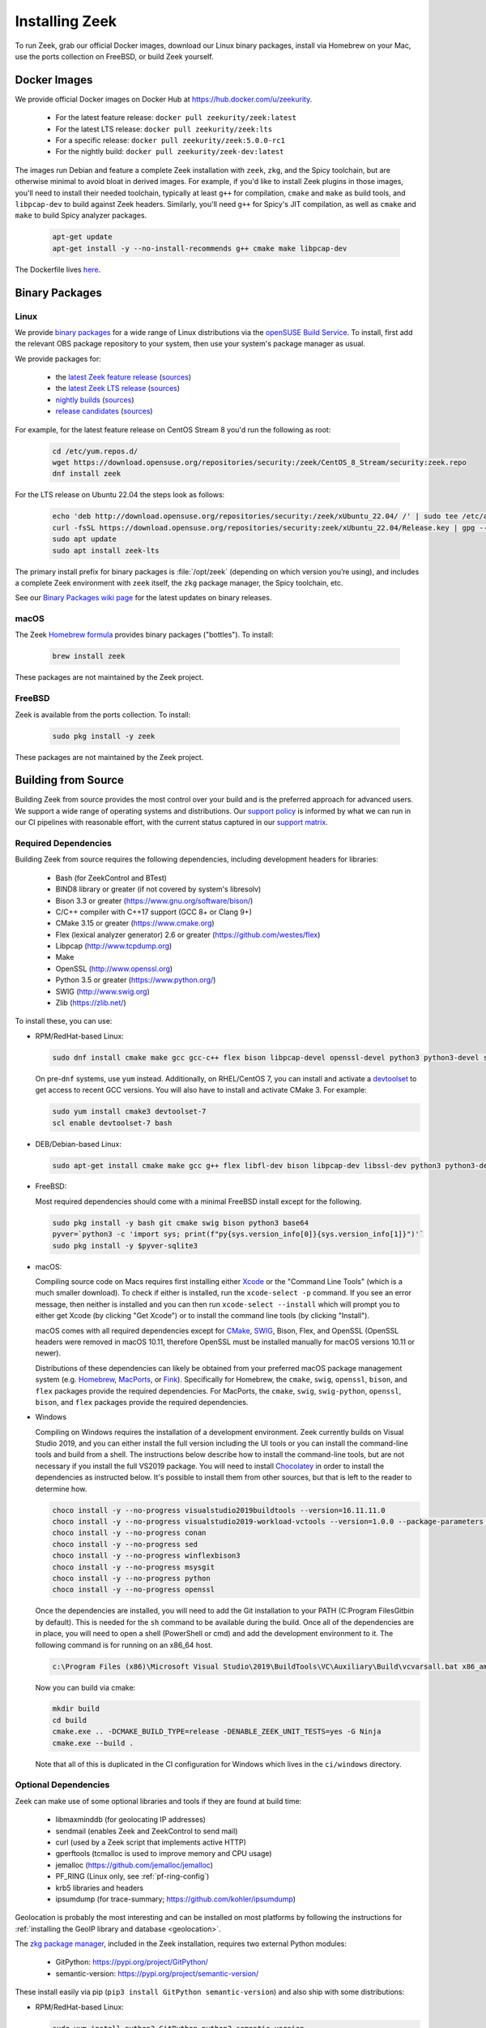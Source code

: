 
.. _CMake: https://www.cmake.org
.. _SWIG: http://www.swig.org
.. _Xcode: https://developer.apple.com/xcode/
.. _MacPorts: http://www.macports.org
.. _Fink: http://www.finkproject.org
.. _Homebrew: https://brew.sh
.. _downloads page: https://zeek.org/get-zeek
.. _devtoolset: https://developers.redhat.com/products/developertoolset/hello-world
.. _zkg package manager: https://docs.zeek.org/projects/package-manager/en/stable/
.. _crosstool-NG: https://crosstool-ng.github.io/
.. _CMake toolchain: https://cmake.org/cmake/help/latest/manual/cmake-toolchains.7.html
.. _contribute: https://github.com/zeek/zeek/wiki/Contribution-Guide
.. _Chocolatey: https://chocolatey.org

.. _installing-zeek:

===============
Installing Zeek
===============

To run Zeek, grab our official Docker images, download our Linux binary
packages, install via Homebrew on your Mac, use the ports collection on FreeBSD,
or build Zeek yourself.

Docker Images
=============

We provide official Docker images on Docker Hub at https://hub.docker.com/u/zeekurity.

    * For the latest feature release: ``docker pull zeekurity/zeek:latest``
    * For the latest LTS release: ``docker pull zeekurity/zeek:lts``
    * For a specific release: ``docker pull zeekurity/zeek:5.0.0-rc1``
    * For the nightly build: ``docker pull zeekurity/zeek-dev:latest``

The images run Debian and feature a complete Zeek installation with ``zeek``,
``zkg``, and the Spicy toolchain, but are otherwise minimal to avoid bloat in
derived images. For example, if you'd like to install Zeek plugins in those
images, you'll need to install their needed toolchain, typically at least
``g++`` for compilation, ``cmake`` and ``make`` as build tools, and
``libpcap-dev`` to build against Zeek headers. Similarly, you'll need ``g++``
for Spicy's JIT compilation, as well as ``cmake`` and ``make`` to build Spicy
analyzer packages.

  .. code-block:: console

    apt-get update
    apt-get install -y --no-install-recommends g++ cmake make libpcap-dev

The Dockerfile lives `here <https://github.com/zeek/zeek/blob/master/docker/Dockerfile>`_.

Binary Packages
===============

Linux
-----

We provide `binary packages <https://build.opensuse.org/project/show/security:zeek>`_
for a wide range of Linux distributions via the `openSUSE Build Service
<https://build.opensuse.org/>`_. To install, first add the relevant OBS
package repository to your system, then use your system's package manager
as usual.

We provide packages for:

    * the `latest Zeek feature release <https://software.opensuse.org/download.html?project=security%3Azeek&package=zeek>`_ (`sources <https://build.opensuse.org/package/show/security:zeek/zeek>`__)
    * the `latest Zeek LTS release <https://software.opensuse.org/download.html?project=security%3Azeek&package=zeek-lts>`_ (`sources <https://build.opensuse.org/package/show/security:zeek/zeek-lts>`__)
    * `nightly builds <https://software.opensuse.org/download.html?project=security%3Azeek&package=zeek-nightly>`_ (`sources <https://build.opensuse.org/package/show/security:zeek/zeek-nightly>`__)
    * `release candidates <https://software.opensuse.org/download.html?project=security%3Azeek&package=zeek-rc>`_ (`sources <https://build.opensuse.org/package/show/security:zeek/zeek-rc>`__)

For example, for the latest feature release on CentOS Stream 8 you'd run the following as root:

  .. code-block:: console

     cd /etc/yum.repos.d/
     wget https://download.opensuse.org/repositories/security:/zeek/CentOS_8_Stream/security:zeek.repo
     dnf install zeek

For the LTS release on Ubuntu 22.04 the steps look as follows:

  .. code-block:: console

     echo 'deb http://download.opensuse.org/repositories/security:/zeek/xUbuntu_22.04/ /' | sudo tee /etc/apt/sources.list.d/security:zeek.list
     curl -fsSL https://download.opensuse.org/repositories/security:zeek/xUbuntu_22.04/Release.key | gpg --dearmor | sudo tee /etc/apt/trusted.gpg.d/security_zeek.gpg > /dev/null
     sudo apt update
     sudo apt install zeek-lts

The primary install prefix for binary packages is :file:`/opt/zeek` (depending
on which version you’re using), and includes a complete Zeek environment with
``zeek`` itself, the ``zkg`` package manager, the Spicy toolchain, etc.

See our `Binary Packages wiki page <https://github.com/zeek/zeek/wiki/Binary-Packages>`_
for the latest updates on binary releases.

macOS
-----

The Zeek `Homebrew formula <https://formulae.brew.sh/formula/zeek>`_
provides binary packages ("bottles"). To install:

  .. code-block:: console

     brew install zeek

These packages are not maintained by the Zeek project.

FreeBSD
-------

Zeek is available from the ports collection. To install:

  .. code-block:: console

     sudo pkg install -y zeek

These packages are not maintained by the Zeek project.

Building from Source
====================

Building Zeek from source provides the most control over your build and is the
preferred approach for advanced users. We support a wide range of operating
systems and distributions. Our `support policy
<https://github.com/zeek/zeek/wiki/Platform-Support-Policy>`_ is informed by
what we can run in our CI pipelines with reasonable effort, with the current
status captured in our `support matrix
<https://github.com/zeek/zeek/wiki/Zeek-Operating-System-Support-Matrix>`_.

Required Dependencies
---------------------

Building Zeek from source requires the following dependencies, including
development headers for libraries:

    * Bash (for ZeekControl and BTest)
    * BIND8 library or greater (if not covered by system's libresolv)
    * Bison 3.3 or greater (https://www.gnu.org/software/bison/)
    * C/C++ compiler with C++17 support (GCC 8+ or Clang 9+)
    * CMake 3.15 or greater (https://www.cmake.org)
    * Flex (lexical analyzer generator) 2.6 or greater (https://github.com/westes/flex)
    * Libpcap (http://www.tcpdump.org)
    * Make
    * OpenSSL (http://www.openssl.org)
    * Python 3.5 or greater (https://www.python.org/)
    * SWIG (http://www.swig.org)
    * Zlib (https://zlib.net/)

To install these, you can use:

* RPM/RedHat-based Linux:

  .. code-block:: console

     sudo dnf install cmake make gcc gcc-c++ flex bison libpcap-devel openssl-devel python3 python3-devel swig zlib-devel

  On pre-``dnf`` systems, use ``yum`` instead.  Additionally, on RHEL/CentOS 7,
  you can install and activate a devtoolset_ to get access to recent GCC
  versions. You will also have to install and activate CMake 3.  For example:

  .. code-block:: console

     sudo yum install cmake3 devtoolset-7
     scl enable devtoolset-7 bash

* DEB/Debian-based Linux:

  .. code-block:: console

     sudo apt-get install cmake make gcc g++ flex libfl-dev bison libpcap-dev libssl-dev python3 python3-dev swig zlib1g-dev

* FreeBSD:

  Most required dependencies should come with a minimal FreeBSD install
  except for the following.

  .. code-block:: console

      sudo pkg install -y bash git cmake swig bison python3 base64
      pyver=`python3 -c 'import sys; print(f"py{sys.version_info[0]}{sys.version_info[1]}")'`
      sudo pkg install -y $pyver-sqlite3

* macOS:

  Compiling source code on Macs requires first installing either Xcode_
  or the "Command Line Tools" (which is a much smaller download).  To check
  if either is installed, run the ``xcode-select -p`` command.  If you see
  an error message, then neither is installed and you can then run
  ``xcode-select --install`` which will prompt you to either get Xcode (by
  clicking "Get Xcode") or to install the command line tools (by
  clicking "Install").

  macOS comes with all required dependencies except for CMake_, SWIG_,
  Bison, Flex, and OpenSSL (OpenSSL headers were removed in macOS 10.11,
  therefore OpenSSL must be installed manually for macOS versions 10.11
  or newer).

  Distributions of these dependencies can likely be obtained from your
  preferred macOS package management system (e.g. Homebrew_,
  MacPorts_, or Fink_). Specifically for Homebrew, the ``cmake``,
  ``swig``, ``openssl``, ``bison``, and ``flex`` packages
  provide the required dependencies.  For MacPorts, the ``cmake``,
  ``swig``, ``swig-python``, ``openssl``, ``bison``, and ``flex`` packages
  provide the required dependencies.

* Windows

  Compiling on Windows requires the installation of a development environment.
  Zeek currently builds on Visual Studio 2019, and you can either install the
  full version including the UI tools or you can install the command-line tools
  and build from a shell. The instructions below describe how to install the
  command-line tools, but are not necessary if you install the full VS2019
  package. You will need to install Chocolatey_ in order to install the
  dependencies as instructed below. It's possible to install them from other
  sources, but that is left to the reader to determine how.

  .. code-block:: console

     choco install -y --no-progress visualstudio2019buildtools --version=16.11.11.0
     choco install -y --no-progress visualstudio2019-workload-vctools --version=1.0.0 --package-parameters '--add Microsoft.VisualStudio.Component.VC.ATLMFC'
     choco install -y --no-progress conan
     choco install -y --no-progress sed
     choco install -y --no-progress winflexbison3
     choco install -y --no-progress msysgit
     choco install -y --no-progress python
     choco install -y --no-progress openssl

  Once the dependencies are installed, you will need to add the Git installation
  to your PATH (C:\Program Files\Git\bin by default). This is needed for the
  ``sh`` command to be available during the build. Once all of the dependencies
  are in place, you will need to open a shell (PowerShell or cmd) and add the
  development environment to it. The following command is for running on an x86_64 host.

  .. code-block:: console

     c:\Program Files (x86)\Microsoft Visual Studio\2019\BuildTools\VC\Auxiliary\Build\vcvarsall.bat x86_amd64

  Now you can build via cmake:

  .. code-block:: console

     mkdir build
     cd build
     cmake.exe .. -DCMAKE_BUILD_TYPE=release -DENABLE_ZEEK_UNIT_TESTS=yes -G Ninja
     cmake.exe --build .

  Note that all of this is duplicated in the CI configuration for Windows which
  lives in the ``ci/windows`` directory.


Optional Dependencies
---------------------

Zeek can make use of some optional libraries and tools if they are found at
build time:

    * libmaxminddb (for geolocating IP addresses)
    * sendmail (enables Zeek and ZeekControl to send mail)
    * curl (used by a Zeek script that implements active HTTP)
    * gperftools (tcmalloc is used to improve memory and CPU usage)
    * jemalloc (https://github.com/jemalloc/jemalloc)
    * PF_RING (Linux only, see :ref:`pf-ring-config`)
    * krb5 libraries and headers
    * ipsumdump (for trace-summary; https://github.com/kohler/ipsumdump)

Geolocation is probably the most interesting and can be installed
on most platforms by following the instructions for :ref:`installing
the GeoIP library and database
<geolocation>`.

The `zkg package manager`_, included in the Zeek installation, requires
two external Python modules:

    * GitPython: https://pypi.org/project/GitPython/
    * semantic-version: https://pypi.org/project/semantic-version/

These install easily via pip (``pip3 install GitPython
semantic-version``) and also ship with some distributions:

* RPM/RedHat-based Linux:

  .. code-block:: console

     sudo yum install python3-GitPython python3-semantic_version

* DEB/Debian-based Linux:

  .. code-block:: console

     sudo apt-get install python3-git python3-semantic-version

``zkg`` also requires a ``git`` installation, which the above system packages
pull in as a dependency. If you install via pip, remember that you also need
``git`` itself.

Retrieving the Sources
----------------------

Zeek releases are bundled into source packages for convenience and are
available on the `downloads page`_. The source code can be manually downloaded
from the link in the ``.tar.gz`` format to the target system for installation.

If you plan to `contribute`_ to Zeek or just want to try out the latest
features under development, you should obtain Zeek's source code through its
Git repositories hosted at https://github.com/zeek:

.. code-block:: console

    git clone --recurse-submodules https://github.com/zeek/zeek

.. note:: If you choose to clone the ``zeek`` repository
   non-recursively for a "minimal Zeek experience", be aware that
   compiling it depends on several of the other submodules as well, so
   you'll likely have to build/install those independently first.

Configuring and Building
------------------------

The typical way to build and install from source is as follows:

.. code-block:: console

    ./configure
    make
    make install

If the ``configure`` script fails, then it is most likely because it either
couldn't find a required dependency or it couldn't find a sufficiently new
version of a dependency.  Assuming that you already installed all required
dependencies, then you may need to use one of the ``--with-*`` options
that can be given to the ``configure`` script to help it locate a dependency.
To find out what all different options ``./configure`` supports, run
``./configure --help``.

The default installation path is ``/usr/local/zeek``, which would typically
require root privileges when doing the ``make install``.  A different
installation path can be chosen by specifying the ``configure`` script
``--prefix`` option.  Note that ``/usr``, ``/opt/bro/``, and ``/opt/zeek`` are
the standard prefixes for binary Zeek packages to be installed, so those are
typically not good choices unless you are creating such a package.

OpenBSD users, please see our `FAQ <https://zeek.org/faq/>`_ if you are having
problems installing Zeek.

Depending on the Zeek package you downloaded, there may be auxiliary
tools and libraries available in the ``auxil/`` directory. Some of them
will be automatically built and installed along with Zeek. There are
``--disable-*`` options that can be given to the configure script to
turn off unwanted auxiliary projects that would otherwise be installed
automatically.  Finally, use ``make install-aux`` to install some of
the other programs that are in the ``auxil/zeek-aux`` directory.

Finally, if you want to build the Zeek documentation (not required, because
all of the documentation for the latest Zeek release is available at
https://docs.zeek.org), there are instructions in ``doc/README`` in the source
distribution.

Cross Compiling
---------------

Prerequisites
~~~~~~~~~~~~~

You need three things on the host system:

1. The Zeek source tree.
2. A cross-compilation toolchain, such as one built via crosstool-NG_.
3. Pre-built Zeek dependencies from the target system.  This usually
   includes libpcap, zlib, OpenSSL, and Python development headers
   and libraries.

Configuration and Compiling
~~~~~~~~~~~~~~~~~~~~~~~~~~~

You first need to compile a few build tools native to the host system
for use during the later cross-compile build.  In the root of your
Zeek source tree:

.. code-block:: console

   ./configure --builddir=../zeek-buildtools
   ( cd ../zeek-buildtools && make binpac bifcl )

Next configure Zeek to use your cross-compilation toolchain (this example
uses a Raspberry Pi as the target system):

.. code-block:: console

   ./configure --toolchain=/home/jon/x-tools/RaspberryPi-toolchain.cmake --with-binpac=$(pwd)/../zeek-buildtools/auxil/binpac/src/binpac --with-bifcl=$(pwd)/../zeek-buildtools/src/bifcl

Here, the :file:`RaspberryPi-toolchain.cmake` file specifies a `CMake
toolchain`_.  In the toolchain file, you need to point the toolchain and
compiler at the cross-compilation toolchain.  It might look something the
following:

.. code-block:: cmake

  # Operating System on which CMake is targeting.
  set(CMAKE_SYSTEM_NAME Linux)

  # The CMAKE_STAGING_PREFIX option may not work.
  # Given that Zeek is configured:
  #
  #   `./configure --prefix=<dir>`
  #
  # The options are:
  #
  #   (1) `make install` and then copy over the --prefix dir from host to
  #       target system.
  #
  #   (2) `DESTDIR=<staging_dir> make install` and then copy over the
  #       contents of that staging directory.

  set(toolchain /home/jon/x-tools/arm-rpi-linux-gnueabihf)
  set(CMAKE_C_COMPILER   ${toolchain}/bin/arm-rpi-linux-gnueabihf-gcc)
  set(CMAKE_CXX_COMPILER ${toolchain}/bin/arm-rpi-linux-gnueabihf-g++)

  # The cross-compiler/linker will use these paths to locate dependencies.
  set(CMAKE_FIND_ROOT_PATH
      /home/jon/x-tools/zeek-rpi-deps
      ${toolchain}/arm-rpi-linux-gnueabihf/sysroot
  )

  set(CMAKE_FIND_ROOT_PATH_MODE_PROGRAM NEVER)
  set(CMAKE_FIND_ROOT_PATH_MODE_LIBRARY ONLY)
  set(CMAKE_FIND_ROOT_PATH_MODE_INCLUDE ONLY)

If that configuration succeeds you are ready to build:

.. code-block:: console

   make

And if that works, install on your host system:

.. code-block:: console

   make install

Once installed, you can copy/move the files from the installation prefix on the
host system to the target system and start running Zeek as usual.

Configuring the Run-Time Environment
====================================

You may want to adjust your :envvar:`PATH` environment variable
according to the platform/shell/package you're using since
neither :file:`/usr/local/zeek/bin/` nor :file:`/opt/zeek/bin/`
will reside in the default :envvar:`PATH`. For example:

Bourne-Shell Syntax:

.. code-block:: console

   export PATH=/usr/local/zeek/bin:$PATH

C-Shell Syntax:

.. code-block:: console

   setenv PATH /usr/local/zeek/bin:$PATH

Or substitute ``/opt/zeek/bin`` instead if you installed from a binary package.

Zeek supports several environment variables to adjust its behavior. Take a look
at the ``zeek --help`` output for details.
